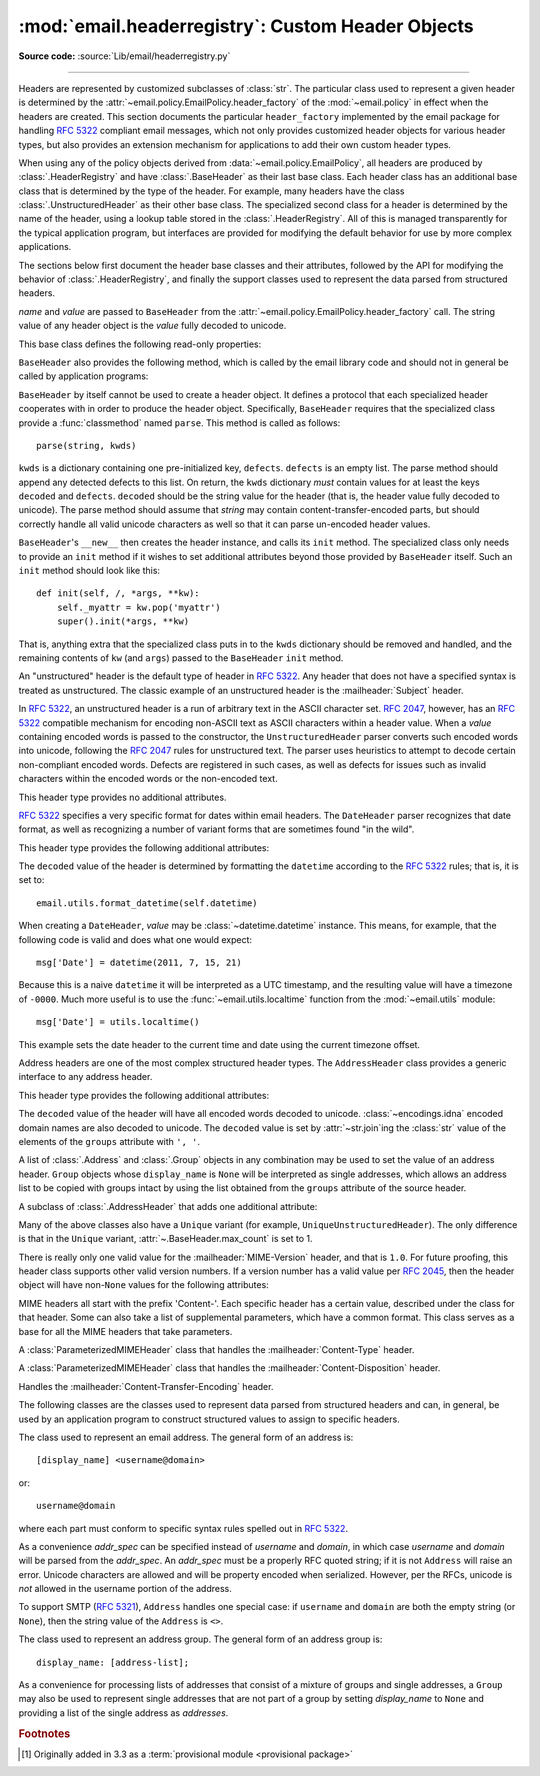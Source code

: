 :mod:`email.headerregistry`: Custom Header Objects
--------------------------------------------------

.. module:: email.headerregistry
   :synopsis: Automatic Parsing of headers based on the field name

.. moduleauthor:: R. David Murray <rdmurray@bitdance.com>
.. sectionauthor:: R. David Murray <rdmurray@bitdance.com>

**Source code:** :source:`Lib/email/headerregistry.py`

--------------

.. versionadded:: 3.6 [1]_

Headers are represented by customized subclasses of :class:`str`.  The
particular class used to represent a given header is determined by the
:attr:`~email.policy.EmailPolicy.header_factory` of the :mod:`~email.policy` in
effect when the headers are created.  This section documents the particular
``header_factory`` implemented by the email package for handling :RFC:`5322`
compliant email messages, which not only provides customized header objects for
various header types, but also provides an extension mechanism for applications
to add their own custom header types.

When using any of the policy objects derived from
:data:`~email.policy.EmailPolicy`, all headers are produced by
:class:`.HeaderRegistry` and have :class:`.BaseHeader` as their last base
class.  Each header class has an additional base class that is determined by
the type of the header.  For example, many headers have the class
:class:`.UnstructuredHeader` as their other base class.  The specialized second
class for a header is determined by the name of the header, using a lookup
table stored in the :class:`.HeaderRegistry`.  All of this is managed
transparently for the typical application program, but interfaces are provided
for modifying the default behavior for use by more complex applications.

The sections below first document the header base classes and their attributes,
followed by the API for modifying the behavior of :class:`.HeaderRegistry`, and
finally the support classes used to represent the data parsed from structured
headers.


.. class:: BaseHeader(name, value)

   *name* and *value* are passed to ``BaseHeader`` from the
   :attr:`~email.policy.EmailPolicy.header_factory` call.  The string value of
   any header object is the *value* fully decoded to unicode.

   This base class defines the following read-only properties:


   .. attribute:: name

      The name of the header (the portion of the field before the ':').  This
      is exactly the value passed in the
      :attr:`~email.policy.EmailPolicy.header_factory` call for *name*; that
      is, case is preserved.


   .. attribute:: defects

      A tuple of :exc:`~email.errors.HeaderDefect` instances reporting any
      RFC compliance problems found during parsing.  The email package tries to
      be complete about detecting compliance issues.  See the :mod:`~email.errors`
      module for a discussion of the types of defects that may be reported.


   .. attribute:: max_count

      The maximum number of headers of this type that can have the same
      ``name``.  A value of ``None`` means unlimited.  The ``BaseHeader`` value
      for this attribute is ``None``; it is expected that specialized header
      classes will override this value as needed.

   ``BaseHeader`` also provides the following method, which is called by the
   email library code and should not in general be called by application
   programs:

   .. method:: fold(*, policy)

      Return a string containing :attr:`~email.policy.Policy.linesep`
      characters as required to correctly fold the header according to
      *policy*.  A :attr:`~email.policy.Policy.cte_type` of ``8bit`` will be
      treated as if it were ``7bit``, since headers may not contain arbitrary
      binary data.  If :attr:`~email.policy.EmailPolicy.utf8` is ``False``,
      non-ASCII data will be :rfc:`2047` encoded.


   ``BaseHeader`` by itself cannot be used to create a header object.  It
   defines a protocol that each specialized header cooperates with in order to
   produce the header object.  Specifically, ``BaseHeader`` requires that
   the specialized class provide a :func:`classmethod` named ``parse``.  This
   method is called as follows::

       parse(string, kwds)

   ``kwds`` is a dictionary containing one pre-initialized key, ``defects``.
   ``defects`` is an empty list.  The parse method should append any detected
   defects to this list.  On return, the ``kwds`` dictionary *must* contain
   values for at least the keys ``decoded`` and ``defects``.  ``decoded``
   should be the string value for the header (that is, the header value fully
   decoded to unicode).  The parse method should assume that *string* may
   contain content-transfer-encoded parts, but should correctly handle all valid
   unicode characters as well so that it can parse un-encoded header values.

   ``BaseHeader``'s ``__new__`` then creates the header instance, and calls its
   ``init`` method.  The specialized class only needs to provide an ``init``
   method if it wishes to set additional attributes beyond those provided by
   ``BaseHeader`` itself.  Such an ``init`` method should look like this::

       def init(self, /, *args, **kw):
           self._myattr = kw.pop('myattr')
           super().init(*args, **kw)

   That is, anything extra that the specialized class puts in to the ``kwds``
   dictionary should be removed and handled, and the remaining contents of
   ``kw`` (and ``args``) passed to the ``BaseHeader`` ``init`` method.


.. class:: UnstructuredHeader

   An "unstructured" header is the default type of header in :rfc:`5322`.
   Any header that does not have a specified syntax is treated as
   unstructured.  The classic example of an unstructured header is the
   :mailheader:`Subject` header.

   In :rfc:`5322`, an unstructured header is a run of arbitrary text in the
   ASCII character set.  :rfc:`2047`, however, has an :rfc:`5322` compatible
   mechanism for encoding non-ASCII text as ASCII characters within a header
   value.  When a *value* containing encoded words is passed to the
   constructor, the ``UnstructuredHeader`` parser converts such encoded words
   into unicode, following the :rfc:`2047` rules for unstructured text.  The
   parser uses heuristics to attempt to decode certain non-compliant encoded
   words.  Defects are registered in such cases, as well as defects for issues
   such as invalid characters within the encoded words or the non-encoded text.

   This header type provides no additional attributes.


.. class:: DateHeader

   :rfc:`5322` specifies a very specific format for dates within email headers.
   The ``DateHeader`` parser recognizes that date format, as well as
   recognizing a number of variant forms that are sometimes found "in the
   wild".

   This header type provides the following additional attributes:

   .. attribute:: datetime

      If the header value can be recognized as a valid date of one form or
      another, this attribute will contain a :class:`~datetime.datetime`
      instance representing that date.  If the timezone of the input date is
      specified as ``-0000`` (indicating it is in UTC but contains no
      information about the source timezone), then :attr:`.datetime` will be a
      naive :class:`~datetime.datetime`.  If a specific timezone offset is
      found (including `+0000`), then :attr:`.datetime` will contain an aware
      ``datetime`` that uses :class:`datetime.timezone` to record the timezone
      offset.

   The ``decoded`` value of the header is determined by formatting the
   ``datetime`` according to the :rfc:`5322` rules; that is, it is set to::

       email.utils.format_datetime(self.datetime)

   When creating a ``DateHeader``, *value* may be
   :class:`~datetime.datetime` instance.  This means, for example, that
   the following code is valid and does what one would expect::

       msg['Date'] = datetime(2011, 7, 15, 21)

   Because this is a naive ``datetime`` it will be interpreted as a UTC
   timestamp, and the resulting value will have a timezone of ``-0000``.  Much
   more useful is to use the :func:`~email.utils.localtime` function from the
   :mod:`~email.utils` module::

       msg['Date'] = utils.localtime()

   This example sets the date header to the current time and date using
   the current timezone offset.


.. class:: AddressHeader

   Address headers are one of the most complex structured header types.
   The ``AddressHeader`` class provides a generic interface to any address
   header.

   This header type provides the following additional attributes:


   .. attribute:: groups

      A tuple of :class:`.Group` objects encoding the
      addresses and groups found in the header value.  Addresses that are
      not part of a group are represented in this list as single-address
      ``Groups`` whose :attr:`~.Group.display_name` is ``None``.


   .. attribute:: addresses

      A tuple of :class:`.Address` objects encoding all
      of the individual addresses from the header value.  If the header value
      contains any groups, the individual addresses from the group are included
      in the list at the point where the group occurs in the value (that is,
      the list of addresses is "flattened" into a one dimensional list).

   The ``decoded`` value of the header will have all encoded words decoded to
   unicode.  :class:`~encodings.idna` encoded domain names are also decoded to
   unicode.  The ``decoded`` value is set by :attr:`~str.join`\ ing the
   :class:`str` value of the elements of the ``groups`` attribute with ``',
   '``.

   A list of :class:`.Address` and :class:`.Group` objects in any combination
   may be used to set the value of an address header.  ``Group`` objects whose
   ``display_name`` is ``None`` will be interpreted as single addresses, which
   allows an address list to be copied with groups intact by using the list
   obtained from the ``groups`` attribute of the source header.


.. class:: SingleAddressHeader

   A subclass of :class:`.AddressHeader` that adds one
   additional attribute:


   .. attribute:: address

      The single address encoded by the header value.  If the header value
      actually contains more than one address (which would be a violation of
      the RFC under the default :mod:`~email.policy`), accessing this attribute
      will result in a :exc:`ValueError`.


Many of the above classes also have a ``Unique`` variant (for example,
``UniqueUnstructuredHeader``).  The only difference is that in the ``Unique``
variant, :attr:`~.BaseHeader.max_count` is set to 1.


.. class:: MIMEVersionHeader

   There is really only one valid value for the :mailheader:`MIME-Version`
   header, and that is ``1.0``.  For future proofing, this header class
   supports other valid version numbers.  If a version number has a valid value
   per :rfc:`2045`, then the header object will have non-``None`` values for
   the following attributes:

   .. attribute:: version

      The version number as a string, with any whitespace and/or comments
      removed.

   .. attribute:: major

      The major version number as an integer

   .. attribute:: minor

      The minor version number as an integer


.. class:: ParameterizedMIMEHeader

    MIME headers all start with the prefix 'Content-'.  Each specific header has
    a certain value, described under the class for that header.  Some can
    also take a list of supplemental parameters, which have a common format.
    This class serves as a base for all the MIME headers that take parameters.

    .. attribute:: params

       A dictionary mapping parameter names to parameter values.


.. class:: ContentTypeHeader

    A :class:`ParameterizedMIMEHeader` class that handles the
    :mailheader:`Content-Type` header.

    .. attribute:: content_type

       The content type string, in the form ``maintype/subtype``.

    .. attribute:: maintype

    .. attribute:: subtype


.. class:: ContentDispositionHeader

    A :class:`ParameterizedMIMEHeader` class that handles the
    :mailheader:`Content-Disposition` header.

    .. attribute:: content-disposition

       ``inline`` and ``attachment`` are the only valid values in common use.


.. class:: ContentTransferEncoding

   Handles the :mailheader:`Content-Transfer-Encoding` header.

   .. attribute:: cte

      Valid values are ``7bit``, ``8bit``, ``base64``, and
      ``quoted-printable``.  See :rfc:`2045` for more information.



.. class:: HeaderRegistry(base_class=BaseHeader, \
                          default_class=UnstructuredHeader, \
                          use_default_map=True)

    This is the factory used by :class:`~email.policy.EmailPolicy` by default.
    ``HeaderRegistry`` builds the class used to create a header instance
    dynamically, using *base_class* and a specialized class retrieved from a
    registry that it holds.  When a given header name does not appear in the
    registry, the class specified by *default_class* is used as the specialized
    class.  When *use_default_map* is ``True`` (the default), the standard
    mapping of header names to classes is copied in to the registry during
    initialization.  *base_class* is always the last class in the generated
    class's ``__bases__`` list.

    The default mappings are:

      :subject:         UniqueUnstructuredHeader
      :date:            UniqueDateHeader
      :resent-date:     DateHeader
      :orig-date:       UniqueDateHeader
      :sender:          UniqueSingleAddressHeader
      :resent-sender:   SingleAddressHeader
      :to:              UniqueAddressHeader
      :resent-to:       AddressHeader
      :cc:              UniqueAddressHeader
      :resent-cc:       AddressHeader
      :from:            UniqueAddressHeader
      :resent-from:     AddressHeader
      :reply-to:        UniqueAddressHeader

    ``HeaderRegistry`` has the following methods:


    .. method:: map_to_type(self, name, cls)

       *name* is the name of the header to be mapped.  It will be converted to
       lower case in the registry.  *cls* is the specialized class to be used,
       along with *base_class*, to create the class used to instantiate headers
       that match *name*.


    .. method:: __getitem__(name)

       Construct and return a class to handle creating a *name* header.


    .. method:: __call__(name, value)

       Retrieves the specialized header associated with *name* from the
       registry (using *default_class* if *name* does not appear in the
       registry) and composes it with *base_class* to produce a class,
       calls the constructed class's constructor, passing it the same
       argument list, and finally returns the class instance created thereby.


The following classes are the classes used to represent data parsed from
structured headers and can, in general, be used by an application program to
construct structured values to assign to specific headers.


.. class:: Address(display_name='', username='', domain='', addr_spec=None)

   The class used to represent an email address.  The general form of an
   address is::

      [display_name] <username@domain>

   or::

      username@domain

   where each part must conform to specific syntax rules spelled out in
   :rfc:`5322`.

   As a convenience *addr_spec* can be specified instead of *username* and
   *domain*, in which case *username* and *domain* will be parsed from the
   *addr_spec*.  An *addr_spec* must be a properly RFC quoted string; if it is
   not ``Address`` will raise an error.  Unicode characters are allowed and
   will be property encoded when serialized.  However, per the RFCs, unicode is
   *not* allowed in the username portion of the address.

   .. attribute:: display_name

      The display name portion of the address, if any, with all quoting
      removed.  If the address does not have a display name, this attribute
      will be an empty string.

   .. attribute:: username

      The ``username`` portion of the address, with all quoting removed.

   .. attribute:: domain

      The ``domain`` portion of the address.

   .. attribute:: addr_spec

      The ``username@domain`` portion of the address, correctly quoted
      for use as a bare address (the second form shown above).  This
      attribute is not mutable.

   .. method:: __str__()

      The ``str`` value of the object is the address quoted according to
      :rfc:`5322` rules, but with no Content Transfer Encoding of any non-ASCII
      characters.

   To support SMTP (:rfc:`5321`), ``Address`` handles one special case: if
   ``username`` and ``domain`` are both the empty string (or ``None``), then
   the string value of the ``Address`` is ``<>``.


.. class:: Group(display_name=None, addresses=None)

   The class used to represent an address group.  The general form of an
   address group is::

     display_name: [address-list];

   As a convenience for processing lists of addresses that consist of a mixture
   of groups and single addresses, a ``Group`` may also be used to represent
   single addresses that are not part of a group by setting *display_name* to
   ``None`` and providing a list of the single address as *addresses*.

   .. attribute:: display_name

      The ``display_name`` of the group.  If it is ``None`` and there is
      exactly one ``Address`` in ``addresses``, then the ``Group`` represents a
      single address that is not in a group.

   .. attribute:: addresses

      A possibly empty tuple of :class:`.Address` objects representing the
      addresses in the group.

   .. method:: __str__()

      The ``str`` value of a ``Group`` is formatted according to :rfc:`5322`,
      but with no Content Transfer Encoding of any non-ASCII characters.  If
      ``display_name`` is none and there is a single ``Address`` in the
      ``addresses`` list, the ``str`` value will be the same as the ``str`` of
      that single ``Address``.


.. rubric:: Footnotes

.. [1] Originally added in 3.3 as a :term:`provisional module <provisional
       package>`
